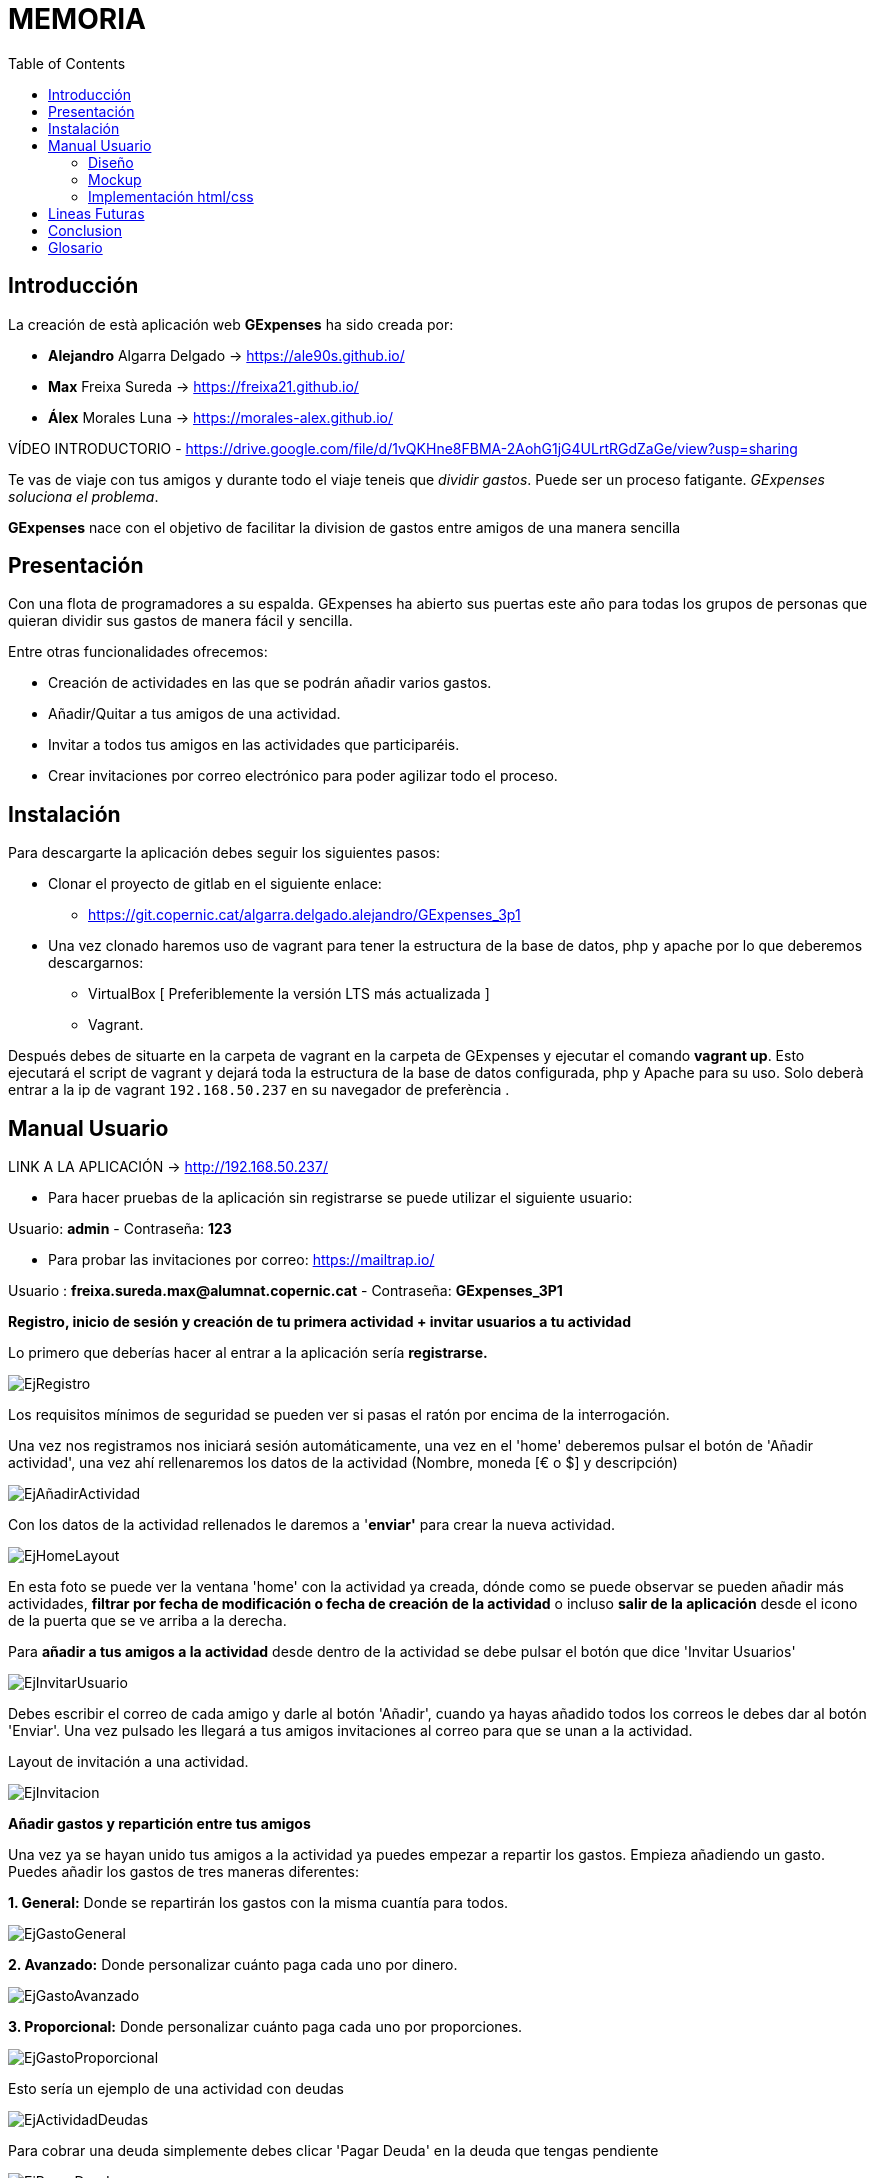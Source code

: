 [justify]

:imagesdir: documentacion/ManualUsuario

= MEMORIA
:toc:

== Introducción

La creación de està aplicación web *GExpenses* ha sido creada por:

* *Alejandro* Algarra Delgado -> https://ale90s.github.io/
* *Max* Freixa Sureda -> https://freixa21.github.io/
* *Álex* Morales Luna -> https://morales-alex.github.io/

VÍDEO INTRODUCTORIO - https://drive.google.com/file/d/1vQKHne8FBMA-2AohG1jG4ULrtRGdZaGe/view?usp=sharing

Te vas de viaje con tus amigos y durante todo el viaje teneis que _dividir gastos_. Puede ser un proceso fatigante. _GExpenses soluciona el problema_.
====
*GExpenses* nace con el objetivo de facilitar la division de gastos entre amigos de una manera sencilla
====

== Presentación

Con una flota de programadores a su espalda. GExpenses ha abierto sus puertas este año para todas los grupos de personas que quieran dividir sus gastos de manera fácil y sencilla.

Entre otras funcionalidades ofrecemos:

 * Creación de actividades en las que se podrán añadir varios gastos.
 * Añadir/Quitar a tus amigos de una actividad.
 * Invitar a todos tus amigos en las actividades que participaréis.
 * Crear invitaciones por correo electrónico para poder agilizar todo el proceso.

== Instalación

Para descargarte la aplicación debes seguir los siguientes pasos:

 * Clonar el proyecto de gitlab en el siguiente enlace: 

 - https://git.copernic.cat/algarra.delgado.alejandro/GExpenses_3p1

 * Una vez clonado haremos uso de vagrant para tener la estructura de la base de datos, php y apache por lo que deberemos descargarnos:
 - VirtualBox [ Preferiblemente la versión LTS más actualizada ]
 - Vagrant.

Después debes de situarte en la carpeta de vagrant en la carpeta de GExpenses y ejecutar el comando *vagrant up*. Esto ejecutará el script de vagrant y dejará toda la estructura de la base de datos configurada, php y Apache para su uso. Solo deberà entrar a la ip de vagrant ``192.168.50.237`` en su navegador de preferència
.


== Manual Usuario

LINK A LA APLICACIÓN -> http://192.168.50.237/

- Para hacer pruebas de la aplicación sin registrarse se puede utilizar el siguiente usuario: 

Usuario: *admin* -  Contraseña: *123*

- Para probar las invitaciones por correo: https://mailtrap.io/

Usuario : *freixa.sureda.max@alumnat.copernic.cat* - Contraseña: *GExpenses_3P1*

*Registro, inicio de sesión y creación de tu primera actividad + invitar
usuarios a tu actividad*

Lo primero que deberías hacer al entrar a la aplicación sería
*registrarse.*

image::EjRegistro.png[EjRegistro]

Los requisitos mínimos de seguridad se pueden ver si pasas el ratón por
encima de la interrogación.

Una vez nos registramos nos iniciará sesión automáticamente, una vez en
el 'home' deberemos pulsar el botón de 'Añadir actividad', una vez ahí
rellenaremos los datos de la actividad (Nombre, moneda [€ o $] y
descripción)

image::EjAñadirActividad.png[EjAñadirActividad]

Con los datos de la actividad rellenados le daremos a '*enviar'* para
crear la nueva actividad.

image::EjHomeLayout.png[EjHomeLayout]

En esta foto se puede ver la ventana 'home' con la actividad ya creada,
dónde como se puede observar se pueden añadir más actividades, *filtrar
por fecha de modificación o fecha de creación de la actividad* o incluso
*salir de la aplicación* desde el icono de la puerta que se ve arriba a
la derecha.

Para *añadir a tus amigos a la actividad* desde dentro de la actividad
se debe pulsar el botón que dice 'Invitar Usuarios'

image::EjInvitarUsuario.png[EjInvitarUsuario]

Debes escribir el correo de cada amigo y darle al botón 'Añadir', cuando
ya hayas añadido todos los correos le debes dar al botón 'Enviar'. Una
vez pulsado les llegará a tus amigos invitaciones al correo para que se
unan a la actividad.

Layout de invitación a una actividad.

image::EjInvitacion.png[EjInvitacion]

*Añadir gastos y repartición entre tus amigos*

Una vez ya se hayan unido tus amigos a la actividad ya puedes empezar a
repartir los gastos. Empieza añadiendo un gasto. Puedes añadir los
gastos de tres maneras diferentes:

*1. General:* Donde se repartirán los gastos con la misma cuantía para
todos.

image::EjGastoGeneral.png[EjGastoGeneral]

*2. Avanzado:* Donde personalizar cuánto paga cada uno por dinero.

image::EjGastoAvanzado.png[EjGastoAvanzado]

*3. Proporcional:* Donde personalizar cuánto paga cada uno por
proporciones.

image::EjGastoProporcional.png[EjGastoProporcional]

Esto sería un ejemplo de una actividad con deudas

image::EjActividadDeudas.png[EjActividadDeudas]

Para cobrar una deuda simplemente debes clicar 'Pagar Deuda' en la deuda
que tengas pendiente

image::EjPagarDeuda.png[EjPagarDeuda]


=== Diseño

*[.underline]#Estructura Base de Datos#*

La estructura de la base de datos de la aplicación es la siguiente:

image::BBDD_ER_GExpenses.png[Estructura BBDD]

Hemos pensado en esta solución ya que Usuarios y Actividades son una
relación *'n, n'* por lo que se debía crear una tabla intermedia, puedes
crear un usuario sin crear una actividad y viceversa, y cuando haya una
relación entre actividad y usuario podrás relacionar gastos con la clave
del usuario que ha pagado *g_idUsu*.

También hemos creado una tabla *gastos* que serán las líneas de actividades, cada gasto de la actividad se guardará ahí señalando al usuario que ha pagado ese gasto de la actividad.

Por otro lado hemos creado una tabla para las *invitaciones.* Donde se almacenará toda la información necesaria para la inserción de un nuevos usuario por correo. Como por ejemplo la fecha de envío de la invitación, para a posteriori ver si ha caducado y no valga ese enlace para unirse a la actividad.

Como *nomenclatura* de las columnas de la base de datos hemos decidido
usar minúsculas y la primera inicial del nombre de la tabla para
identificar de manera más fácil a qué columna nos estamos refiriendo.

=== Mockup
Siempre que teníamos que realizar cualquier cambio en el frontend de la página lo comentábamos brevemente los tres integrantes del grupo para tener una idea general de lo que se va a realizar. Siempre siguiente la _guia de estilos_. Todos los mockup que hemos realizado para las ventanas de la página web estsán en el siguiente link, -> https://marvelapp.com/start-user-test/aPaRQ6Hj7pl1JAHYoIt3[aquí]

=== Implementación html/css
Siguiendo la guia de estilos y el Mockup, hemos desarrolado las páginas con flex.
 Hemos utilizado las propiedades "flex" para situar todos los elementos de las diferentes páginas de la página web.
 De esta forma hemos conseguido que la página se adapte a un amplio abanico de resoluciones de pantalla.


== Lineas Futuras

En una futura versión de la aplicación tenemos en mente crear un apartado para la modificación de un usuario, donde una vez al mes podrás cambiarte el nombre de usuario si quieres, o subir una foto de perfil dónde se te pueda identificar de forma más clara.

Por otra parte a la larga se crearía un apartado de amigos, donde podrás invitar de manera más rápido a tus amigos, un pequeño chat en vivo dónde puedas chatear con ellos en directo.

También hemos planteado implementar opciones como de modificar el nombre de una actividad y borrar usuarios de una actividad los cuáles ya no participen en dicha actividad.


== Conclusion
Finalizando, estamos orgullosos de el trabajo realizado en estos meses. 
Durante el camino del desarrollo de la aplicación, hemos aprendido los siguientes aspectos que queremos remarcar:

Trabajar con con *tecnologias vanilla*, lo qual es una arma de doble filo; Tienes total flexibilidad con el lenguaje utilizado. pero tienes que conocer bien cuales son los fuertes del lenguaje y debilidades.
Asimismo tener que ordenar los archivos y decidir como distribuir las funcionalidades entre los mismos.

Por otro lado: *organización*, *delegación de trabajo*, *saber escuchar*, *valorar* y *dar ideas*. Són las palabras que describirian nuestro trabajo colaborativo. Teniendo los 3 un objetivo cómun. *Aprender*.


== Glosario
https://developer.mozilla.org/es/docs/Web/JavaScript[JavaScript] - https://developer.mozilla.org/es/docs/Web/HTML[HTML] - https://developer.mozilla.org/es/docs/Learn/CSS[CSS] - https://developer.hashicorp.com/vagrant/tutorials/getting-started[Vagrant] - https://css-tricks.com/snippets/css/a-guide-to-flexbox/[Guia FlexBox] - https://www.php.net/manual/es/[PHP] - https://www.w3schools.com/sql/[SQL]
